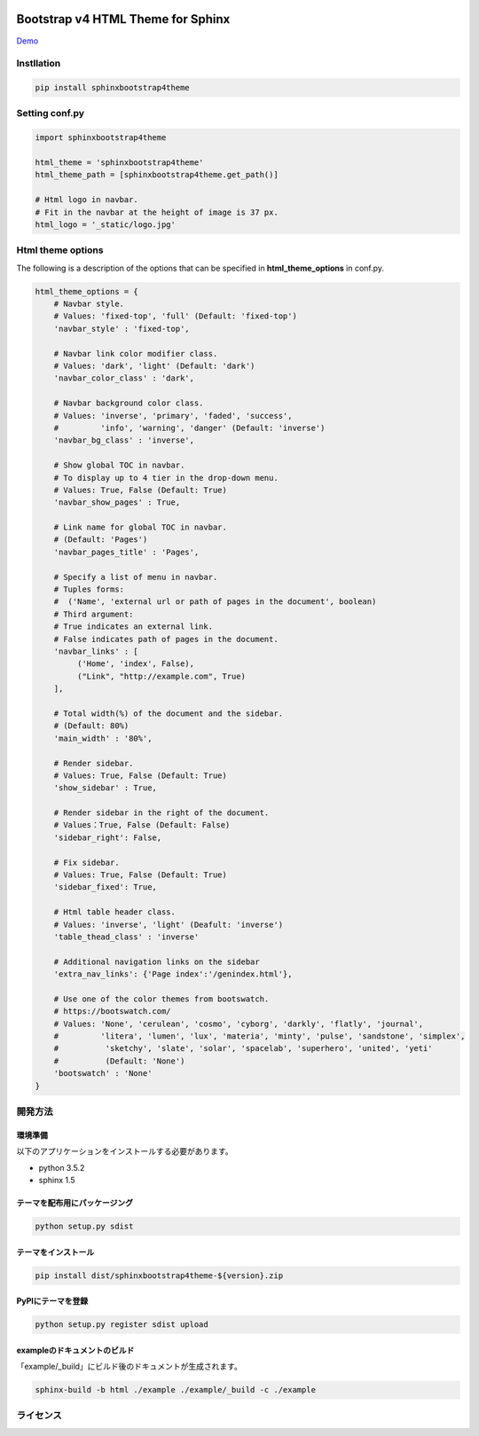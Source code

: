 .. image:: https://travis-ci.org/myyasuda/sphinxbootstrap4theme.svg?branch=master
    :target: https://travis-ci.org/myyasuda/sphinxbootstrap4theme

=============================================
Bootstrap v4 HTML Theme for Sphinx
=============================================

`Demo <http://myyasuda.github.io/sphinxbootstrap4theme>`_

Instllation
===========

.. code-block:: bat

   pip install sphinxbootstrap4theme


Setting conf.py
===============

.. code-block:: python

   import sphinxbootstrap4theme

   html_theme = 'sphinxbootstrap4theme'
   html_theme_path = [sphinxbootstrap4theme.get_path()]

   # Html logo in navbar.
   # Fit in the navbar at the height of image is 37 px.
   html_logo = '_static/logo.jpg'


Html theme options
==================

The following is a description of the options that can be specified in **html_theme_options** in conf.py.

.. code-block:: python

   html_theme_options = {
       # Navbar style.
       # Values: 'fixed-top', 'full' (Default: 'fixed-top')
       'navbar_style' : 'fixed-top',

       # Navbar link color modifier class.
       # Values: 'dark', 'light' (Default: 'dark')
       'navbar_color_class' : 'dark',

       # Navbar background color class.
       # Values: 'inverse', 'primary', 'faded', 'success',
       #         'info', 'warning', 'danger' (Default: 'inverse')
       'navbar_bg_class' : 'inverse',

       # Show global TOC in navbar.
       # To display up to 4 tier in the drop-down menu.
       # Values: True, False (Default: True)
       'navbar_show_pages' : True,

       # Link name for global TOC in navbar.
       # (Default: 'Pages')
       'navbar_pages_title' : 'Pages',

       # Specify a list of menu in navbar.
       # Tuples forms:
       #  ('Name', 'external url or path of pages in the document', boolean)
       # Third argument:
       # True indicates an external link.
       # False indicates path of pages in the document.
       'navbar_links' : [
            ('Home', 'index', False),
            ("Link", "http://example.com", True)
       ],

       # Total width(%) of the document and the sidebar.
       # (Default: 80%)
       'main_width' : '80%',

       # Render sidebar.
       # Values: True, False (Default: True)
       'show_sidebar' : True,

       # Render sidebar in the right of the document.
       # Values：True, False (Default: False)
       'sidebar_right': False,

       # Fix sidebar.
       # Values: True, False (Default: True)
       'sidebar_fixed': True,

       # Html table header class.
       # Values: 'inverse', 'light' (Deafult: 'inverse')
       'table_thead_class' : 'inverse'

       # Additional navigation links on the sidebar
       'extra_nav_links': {'Page index':'/genindex.html'},

       # Use one of the color themes from bootswatch.
       # https://bootswatch.com/
       # Values: 'None', 'cerulean', 'cosmo', 'cyborg', 'darkly', 'flatly', 'journal',
       #         'litera', 'lumen', 'lux', 'materia', 'minty', 'pulse', 'sandstone', 'simplex',
       #          'sketchy', 'slate', 'solar', 'spacelab', 'superhero', 'united', 'yeti'
       #          (Default: 'None')
       'bootswatch' : 'None'
   }


開発方法
========

環境準備
--------

以下のアプリケーションをインストールする必要があります。

- python 3.5.2
- sphinx 1.5

テーマを配布用にパッケージング
------------------------------

.. code-block:: bat

   python setup.py sdist

テーマをインストール
------------------------------

.. code-block:: bat

   pip install dist/sphinxbootstrap4theme-${version}.zip

PyPIにテーマを登録
------------------

.. code-block:: bat

   python setup.py register sdist upload

exampleのドキュメントのビルド
-----------------------------

「example/_build」にビルド後のドキュメントが生成されます。

.. code-block:: bat

   sphinx-build -b html ./example ./example/_build -c ./example


ライセンス
==========

+--------------+-------------+-----------------------------------------------------+
|サードパーティ|ライセンス   |URL                                                  |
+==============+=============+=====================================================+
| Bootstrap    |MIT license |https://github.com/twbs/bootstrap/blob/master/LICENSE|
+--------------+-------------+-----------------------------------------------------+

